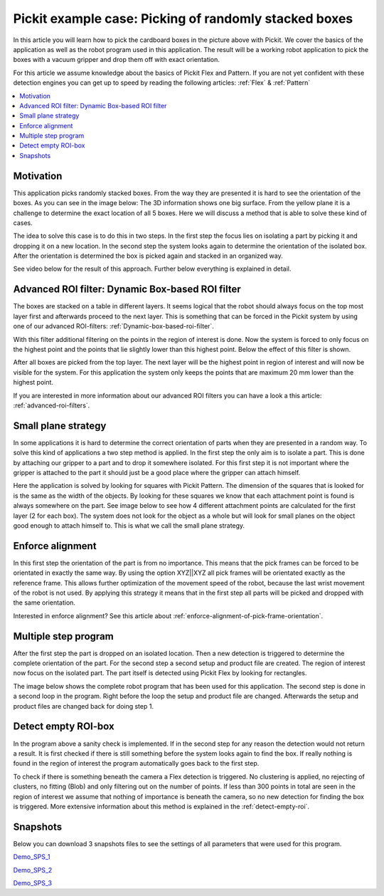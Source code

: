 Pickit example case: Picking of randomly stacked boxes
======================================================

.. image:: /assets/images/examples/example-case-boxes-general.jpg

In this article you will learn how to pick the cardboard boxes in the picture above with Pickit.
We cover the basics of the application as well as the robot program used in this application.
The result will be a working robot application to pick the boxes with a vacuum gripper and drop them off with exact orientation.

For this article we assume knowledge about the basics of Pickit Flex and Pattern.
If you are not yet confident with these detection engines you can get up to speed by reading the following articles: :ref:`Flex` & :ref:`Pattern`

.. contents::
    :backlinks: top
    :local:
    :depth: 1

Motivation
----------

This application picks randomly stacked boxes.
From the way they are presented it is hard to see the orientation of the boxes.
As you can see in the image below: The 3D information shows one big surface.
From the yellow plane it is a challenge to determine the exact location of all 5 boxes.
Here we will discuss a method that is able to solve these kind of cases.

.. image:: /assets/images/examples/example-case-boxes-3d-clusters.png

The idea to solve this case is to do this in two steps.
In the first step the focus lies on isolating a part by picking it and dropping it on a new location.
In the second step the system looks again to determine the orientation of the isolated box.
After the orientation is determined the box is picked again and stacked in an organized way.

See video below for the result of this approach. Further below everything is explained in detail.

.. raw:: html

  <div style="position: relative; padding-bottom: 56.25%; height: 0; overflow: hidden; max-width: 100%; height: auto;">
    <iframe src="https://drive.google.com/file/d/16-dCquo9aoAMa05FWR7iSi4byzlyHXTZ/preview" frameborder="0" allowfullscreen width="640" height="480"></iframe>
  </div>
  <br>

Advanced ROI filter: Dynamic Box-based ROI filter
-------------------------------------------------

The boxes are stacked on a table in different layers.
It seems logical that the robot should always focus on the top most layer first and afterwards proceed to the next layer.
This is something that can be forced in the Pickit system by using one of our advanced ROI-filters: :ref:`Dynamic-box-based-roi-filter`.

With this filter additional filtering on the points in the region of interest is done.
Now the system is forced to only focus on the highest point and the points that lie slightly lower than this highest point.
Below the effect of this filter is shown.

After all boxes are picked from the top layer.
The next layer will be the highest point in region of interest and will now be visible for the system.
For this application the system only keeps the points that are maximum 20 mm lower than the highest point.

If you are interested in more information about our advanced ROI filters you can have a look a this article: :ref:`advanced-roi-filters`.

.. image:: /assets/images/examples/example-case-boxes-dynamic-roi-filter.png

Small plane strategy
--------------------

In some applications it is hard to determine the correct orientation of parts when they are presented in a random way.
To solve this kind of applications a two step method is applied. In the first step the only aim is to isolate a part.
This is done by attaching our gripper to a part and to drop it somewhere isolated.
For this first step it is not important where the gripper is attached to the part it should just be a good place where the gripper can attach himself.

Here the application is solved by looking for squares with Pickit Pattern.
The dimension of the squares that is looked for is the same as the width of the objects.
By looking for these squares we know that each attachment point is found is always somewhere on the part.
See image below to see how 4 different attachment points are calculated for the first layer (2 for each box).
The system does not look for the object as a whole but will look for small planes on the object good enough to attach himself to.
This is what we call the small plane strategy.

.. image:: /assets/images/examples/example-case-boxes-small-plane-strategy.png

Enforce alignment
-----------------

In this first step the orientation of the part is from no importance.
This means that the pick frames can be forced to be orientated in exactly the same way.
By using the option XYZ||XYZ all pick frames will be orientated exactly as the reference frame.
This allows further optimization of the movement speed of the robot, because the last wrist movement of the robot is not used.
By applying this strategy it means that in the first step all parts will be picked and dropped with the same orientation.

Interested in enforce alignment? See this article about :ref:`enforce-alignment-of-pick-frame-orientation`.

Multiple step program
---------------------

After the first step the part is dropped on an isolated location.
Then a new detection is triggered to determine the complete orientation of the part.
For the second step a second setup and product file are created.
The region of interest now focus on the isolated part.
The part itself is detected using Pickit Flex by looking for rectangles.

The image below shows the complete robot program that has been used for this application.
The second step is done in a second loop in the program.
Right before the loop the setup and product file are changed.
Afterwards the setup and product files are changed back for doing step 1.

.. image:: /assets/images/examples/example-case-boxes-ur-program.png

Detect empty ROI-box
--------------------

In the program above a sanity check is implemented.
If in the second step for any reason the detection would not return a result.
It is first checked if there is still something before the system looks again to find the box.
If really nothing is found in the region of interest the program automatically goes back to the first step.

To check if there is something beneath the camera a Flex detection is triggered.
No clustering is applied, no rejecting of clusters, no fitting (Blob) and only filtering out on the number of points.
If less than 300 points in total are seen in the region of interest we assume that nothing of importance is beneath the camera, so no new detection for finding the box is triggered.
More extensive information about this method is explained in the :ref:`detect-empty-roi`.

Snapshots
---------

Below you can download 3 snapshots files to see the settings of all parameters that were used for this program.

.. image:: /assets/images/examples/example-case-boxes-snapshot-1.png

`Demo_SPS_1 <https://drive.google.com/file/d/1p1edGjpiMS1Kn8GB5cBuRCGx7oOXP8wZ/view?usp=sharing>`__

.. image:: /assets/images/examples/example-case-boxes-snapshot-2.png

`Demo_SPS_2 <https://drive.google.com/open?id=1lIP_AjW5D3nDWVkT_-Oyane-jBdSuPV6>`__

.. image:: /assets/images/examples/example-case-boxes-snapshot-3.png

`Demo_SPS_3 <https://drive.google.com/open?id=1nUpbXLw_gAqb_-LXvbp2Px-haxnbSmb7>`__
